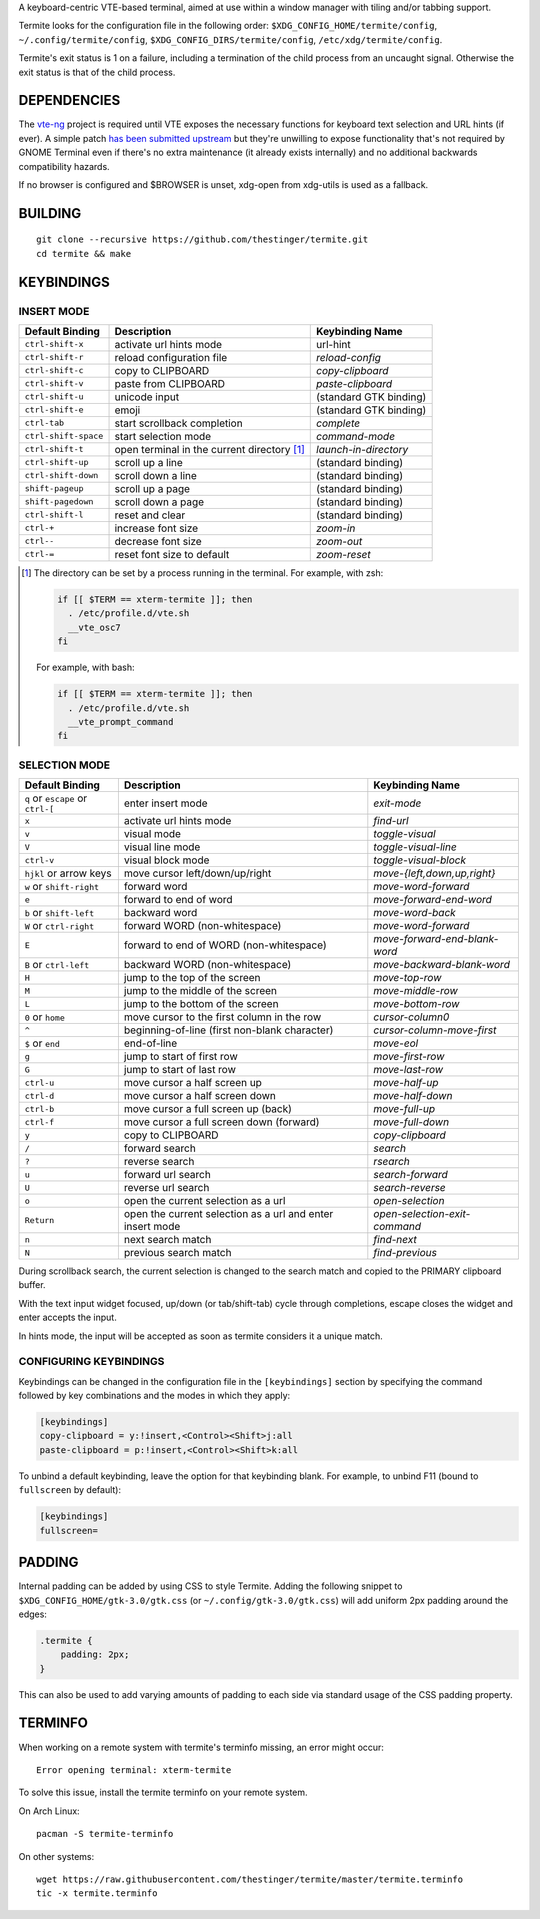 A keyboard-centric VTE-based terminal, aimed at use within a window manager
with tiling and/or tabbing support.

Termite looks for the configuration file in the following order:
``$XDG_CONFIG_HOME/termite/config``, ``~/.config/termite/config``,
``$XDG_CONFIG_DIRS/termite/config``, ``/etc/xdg/termite/config``.

Termite's exit status is 1 on a failure, including a termination of the child
process from an uncaught signal. Otherwise the exit status is that of the child
process.

DEPENDENCIES
============

The `vte-ng <https://github.com/thestinger/vte-ng>`_ project is required until
VTE exposes the necessary functions for keyboard text selection and URL hints
(if ever). A simple patch `has been submitted upstream
<https://bugzilla.gnome.org/show_bug.cgi?id=679658#c10>`_ but they're unwilling
to expose functionality that's not required by GNOME Terminal even if there's
no extra maintenance (it already exists internally) and no additional backwards
compatibility hazards.

If no browser is configured and $BROWSER is unset, xdg-open from xdg-utils is
used as a fallback.

BUILDING
========
::

    git clone --recursive https://github.com/thestinger/termite.git
    cd termite && make

KEYBINDINGS
===========

INSERT MODE
-----------

+----------------------+---------------------------------------------+------------------------+
| **Default Binding**  | **Description**                             | **Keybinding Name**    |
+----------------------+---------------------------------------------+------------------------+
| ``ctrl-shift-x``     | activate url hints mode                     | url-hint               |
+----------------------+---------------------------------------------+------------------------+
| ``ctrl-shift-r``     | reload configuration file                   | `reload-config`        |
+----------------------+---------------------------------------------+------------------------+
| ``ctrl-shift-c``     | copy to CLIPBOARD                           | `copy-clipboard`       |
+----------------------+---------------------------------------------+------------------------+
| ``ctrl-shift-v``     | paste from CLIPBOARD                        | `paste-clipboard`      |
+----------------------+---------------------------------------------+------------------------+
| ``ctrl-shift-u``     | unicode input                               | (standard GTK binding) |
+----------------------+---------------------------------------------+------------------------+
| ``ctrl-shift-e``     | emoji                                       | (standard GTK binding) |
+----------------------+---------------------------------------------+------------------------+
| ``ctrl-tab``         | start scrollback completion                 | `complete`             |
+----------------------+---------------------------------------------+------------------------+
| ``ctrl-shift-space`` | start selection mode                        | `command-mode`         |
+----------------------+---------------------------------------------+------------------------+
| ``ctrl-shift-t``     | open terminal in the current directory [1]_ | `launch-in-directory`  |
+----------------------+---------------------------------------------+------------------------+
| ``ctrl-shift-up``    | scroll up a line                            | (standard binding)     |
+----------------------+---------------------------------------------+------------------------+
| ``ctrl-shift-down``  | scroll down a line                          | (standard binding)     |
+----------------------+---------------------------------------------+------------------------+
| ``shift-pageup``     | scroll up a page                            | (standard binding)     |
+----------------------+---------------------------------------------+------------------------+
| ``shift-pagedown``   | scroll down a page                          | (standard binding)     |
+----------------------+---------------------------------------------+------------------------+
| ``ctrl-shift-l``     | reset and clear                             | (standard binding)     |
+----------------------+---------------------------------------------+------------------------+
| ``ctrl-+``           | increase font size                          | `zoom-in`              |
+----------------------+---------------------------------------------+------------------------+
| ``ctrl--``           | decrease font size                          | `zoom-out`             |
+----------------------+---------------------------------------------+------------------------+
| ``ctrl-=``           | reset font size to default                  | `zoom-reset`           |
+----------------------+---------------------------------------------+------------------------+

.. [1] The directory can be set by a process running in the terminal. For
       example, with zsh:

       .. code:: sh

            if [[ $TERM == xterm-termite ]]; then
              . /etc/profile.d/vte.sh
              __vte_osc7
            fi
       ::

       For example, with bash:

       .. code:: sh

            if [[ $TERM == xterm-termite ]]; then
              . /etc/profile.d/vte.sh
              __vte_prompt_command
            fi

SELECTION MODE
--------------

+-----------------------------------+-----------------------------------------------------------+-------------------------------+
| **Default Binding**               | **Description**                                           | **Keybinding Name**           |
+-----------------------------------+-----------------------------------------------------------+-------------------------------+
| ``q`` or ``escape`` or ``ctrl-[`` | enter insert mode                                         | `exit-mode`                   |
+-----------------------------------+-----------------------------------------------------------+-------------------------------+
| ``x``                             | activate url hints mode                                   | `find-url`                    |
+-----------------------------------+-----------------------------------------------------------+-------------------------------+
| ``v``                             | visual mode                                               | `toggle-visual`               |
+-----------------------------------+-----------------------------------------------------------+-------------------------------+
| ``V``                             | visual line mode                                          | `toggle-visual-line`          |
+-----------------------------------+-----------------------------------------------------------+-------------------------------+
| ``ctrl-v``                        | visual block mode                                         | `toggle-visual-block`         |
+-----------------------------------+-----------------------------------------------------------+-------------------------------+
| ``hjkl`` or arrow keys            | move cursor left/down/up/right                            | `move-{left,down,up,right}`   |
+-----------------------------------+-----------------------------------------------------------+-------------------------------+
| ``w`` or ``shift-right``          | forward word                                              | `move-word-forward`           |
+-----------------------------------+-----------------------------------------------------------+-------------------------------+
| ``e``                             | forward to end of word                                    | `move-forward-end-word`       |
+-----------------------------------+-----------------------------------------------------------+-------------------------------+
| ``b`` or ``shift-left``           | backward word                                             | `move-word-back`              |
+-----------------------------------+-----------------------------------------------------------+-------------------------------+
| ``W`` or ``ctrl-right``           | forward WORD (non-whitespace)                             | `move-word-forward`           |
+-----------------------------------+-----------------------------------------------------------+-------------------------------+
| ``E``                             | forward to end of WORD (non-whitespace)                   | `move-forward-end-blank-word` |
+-----------------------------------+-----------------------------------------------------------+-------------------------------+
| ``B`` or ``ctrl-left``            | backward WORD (non-whitespace)                            | `move-backward-blank-word`    |
+-----------------------------------+-----------------------------------------------------------+-------------------------------+
| ``H``                             | jump to the top of the screen                             | `move-top-row`                |
+-----------------------------------+-----------------------------------------------------------+-------------------------------+
| ``M``                             | jump to the middle of the screen                          | `move-middle-row`             |
+-----------------------------------+-----------------------------------------------------------+-------------------------------+
| ``L``                             | jump to the bottom of the screen                          | `move-bottom-row`             |
+-----------------------------------+-----------------------------------------------------------+-------------------------------+
| ``0`` or ``home``                 | move cursor to the first column in the row                | `cursor-column0`              |
+-----------------------------------+-----------------------------------------------------------+-------------------------------+
| ``^``                             | beginning-of-line (first non-blank character)             | `cursor-column-move-first`    |
+-----------------------------------+-----------------------------------------------------------+-------------------------------+
| ``$`` or ``end``                  | end-of-line                                               | `move-eol`                    |
+-----------------------------------+-----------------------------------------------------------+-------------------------------+
| ``g``                             | jump to start of first row                                | `move-first-row`              |
+-----------------------------------+-----------------------------------------------------------+-------------------------------+
| ``G``                             | jump to start of last row                                 | `move-last-row`               |
+-----------------------------------+-----------------------------------------------------------+-------------------------------+
| ``ctrl-u``                        | move cursor a half screen up                              | `move-half-up`                |
+-----------------------------------+-----------------------------------------------------------+-------------------------------+
| ``ctrl-d``                        | move cursor a half screen down                            | `move-half-down`              |
+-----------------------------------+-----------------------------------------------------------+-------------------------------+
| ``ctrl-b``                        | move cursor a full screen up (back)                       | `move-full-up`                |
+-----------------------------------+-----------------------------------------------------------+-------------------------------+
| ``ctrl-f``                        | move cursor a full screen down (forward)                  | `move-full-down`              |
+-----------------------------------+-----------------------------------------------------------+-------------------------------+
| ``y``                             | copy to CLIPBOARD                                         | `copy-clipboard`              |
+-----------------------------------+-----------------------------------------------------------+-------------------------------+
| ``/``                             | forward search                                            | `search`                      |
+-----------------------------------+-----------------------------------------------------------+-------------------------------+
| ``?``                             | reverse search                                            | `rsearch`                     |
+-----------------------------------+-----------------------------------------------------------+-------------------------------+
| ``u``                             | forward url search                                        | `search-forward`              |
+-----------------------------------+-----------------------------------------------------------+-------------------------------+
| ``U``                             | reverse url search                                        | `search-reverse`              |
+-----------------------------------+-----------------------------------------------------------+-------------------------------+
| ``o``                             | open the current selection as a url                       | `open-selection`              |
+-----------------------------------+-----------------------------------------------------------+-------------------------------+
| ``Return``                        | open the current selection as a url and enter insert mode | `open-selection-exit-command` |
+-----------------------------------+-----------------------------------------------------------+-------------------------------+
| ``n``                             | next search match                                         | `find-next`                   |
+-----------------------------------+-----------------------------------------------------------+-------------------------------+
| ``N``                             | previous search match                                     | `find-previous`               |
+-----------------------------------+-----------------------------------------------------------+-------------------------------+
                                                                                                                                
During scrollback search, the current selection is changed to the search match
and copied to the PRIMARY clipboard buffer.

With the text input widget focused, up/down (or tab/shift-tab) cycle through
completions, escape closes the widget and enter accepts the input.

In hints mode, the input will be accepted as soon as termite considers it a
unique match.

CONFIGURING KEYBINDINGS
-----------------------

Keybindings can be changed in the configuration file in the ``[keybindings]``
section by specifying the command followed by key combinations and the modes in which they apply:

.. code:: ini

    [keybindings]
    copy-clipboard = y:!insert,<Control><Shift>j:all
    paste-clipboard = p:!insert,<Control><Shift>k:all



To unbind a default keybinding, leave the option for that keybinding blank. 
For example, to unbind F11 (bound to ``fullscreen`` by default):

.. code:: ini

    [keybindings]
    fullscreen=

PADDING
=======

Internal padding can be added by using CSS to style Termite. Adding
the following snippet to ``$XDG_CONFIG_HOME/gtk-3.0/gtk.css`` (or
``~/.config/gtk-3.0/gtk.css``) will add uniform 2px padding around the edges:

.. code:: css

    .termite {
        padding: 2px;
    }

This can also be used to add varying amounts of padding to each side via
standard usage of the CSS padding property.

TERMINFO
========

When working on a remote system with termite's terminfo missing, an error might
occur:

::

    Error opening terminal: xterm-termite

To solve this issue, install the termite terminfo on your remote system.

On Arch Linux:

::

        pacman -S termite-terminfo

On other systems:


::

    wget https://raw.githubusercontent.com/thestinger/termite/master/termite.terminfo
    tic -x termite.terminfo
